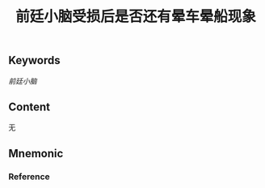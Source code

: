 :PROPERTIES:
:ID:       baff1134-ea51-46a1-adf8-6e2bc88ac769
:END:

#+title: 前廷小脑受损后是否还有晕车晕船现象

** Keywords
[[前廷小脑]]

** Content
无

** Mnemonic


*** Reference
